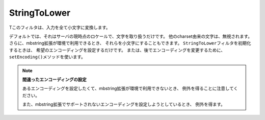 .. EN-Revision: none
.. _zend.filter.set.stringtolower:

StringToLower
=============

Tこのフィルタは、入力を全て小文字に変換します。

.. code-block:: php
   :linenos:

   $filter = new Zend_Filter_StringToLower();

   print $filter->filter('SAMPLE');
   // "sample" を返します

デフォルトでは、それはサーバの現時点のロケールで、文字を取り扱うだけです。
他のcharset由来の文字は、無視されます。
さらに、mbstring拡張が環境で利用できるとき、
それらを小文字にすることもできます。 ``StringToLower``\
フィルタを初期化するときは、 希望のエンコーディングを設定するだけです。
または、後でエンコーディングを変更するために、 ``setEncoding()``\
メソッドを使います。

.. code-block:: php
   :linenos:

   // UTF-8 を使用
   $filter = new Zend_Filter_StringToLower('UTF-8');

   //または、構成を使うときに、役に立つことがありえる配列を与えます
   $filter = new Zend_Filter_StringToLower(array('encoding' => 'UTF-8'));

   //または後でこのようにします
   $filter->setEncoding('ISO-8859-1');

.. note::

   **間違ったエンコーディングの設定**

   あるエンコーディングを設定したくて、mbstring拡張が環境で利用できないとき、
   例外を得ることに注意してください。

   また、mbstring拡張でサポートされないエンコーディングを設定しようとしているとき、
   例外を得ます。


